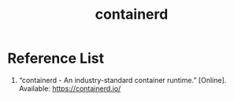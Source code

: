 :PROPERTIES:
:ID:       3bcaed88-479f-4566-951f-b2fdb77eadcf
:END:
#+title:  containerd
#+filetags:

* Reference List
1. “containerd - An industry-standard container runtime.” [Online]. Available: https://containerd.io/
